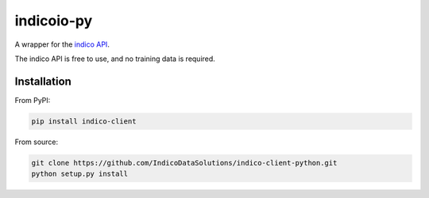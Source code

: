 indicoio-py
===============

A wrapper for the `indico API <http://indico.io>`__.

The indico API is free to use, and no training data is required.

Installation
------------

From PyPI:

.. code:: bash

    pip install indico-client

From source:

.. code:: bash

    git clone https://github.com/IndicoDataSolutions/indico-client-python.git
    python setup.py install